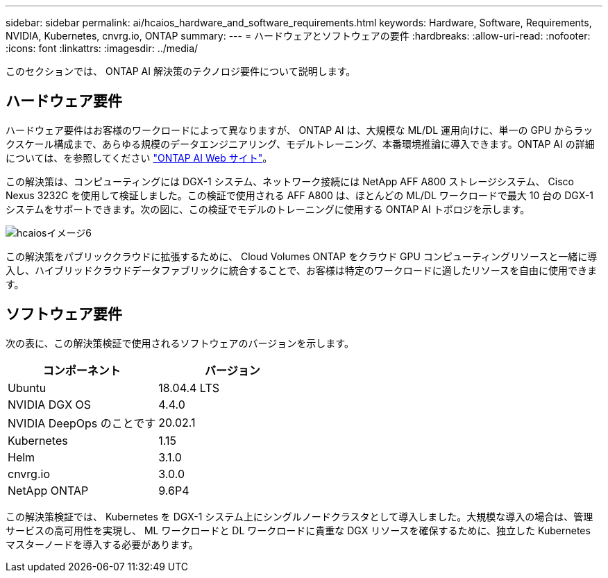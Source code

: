 ---
sidebar: sidebar 
permalink: ai/hcaios_hardware_and_software_requirements.html 
keywords: Hardware, Software, Requirements, NVIDIA, Kubernetes, cnvrg.io, ONTAP 
summary:  
---
= ハードウェアとソフトウェアの要件
:hardbreaks:
:allow-uri-read: 
:nofooter: 
:icons: font
:linkattrs: 
:imagesdir: ../media/


[role="lead"]
このセクションでは、 ONTAP AI 解決策のテクノロジ要件について説明します。



== ハードウェア要件

ハードウェア要件はお客様のワークロードによって異なりますが、 ONTAP AI は、大規模な ML/DL 運用向けに、単一の GPU からラックスケール構成まで、あらゆる規模のデータエンジニアリング、モデルトレーニング、本番環境推論に導入できます。ONTAP AI の詳細については、を参照してください https://www.netapp.com/us/products/ontap-ai.aspx["ONTAP AI Web サイト"^]。

この解決策は、コンピューティングには DGX-1 システム、ネットワーク接続には NetApp AFF A800 ストレージシステム、 Cisco Nexus 3232C を使用して検証しました。この検証で使用される AFF A800 は、ほとんどの ML/DL ワークロードで最大 10 台の DGX-1 システムをサポートできます。次の図に、この検証でモデルのトレーニングに使用する ONTAP AI トポロジを示します。

image::hcaios_image6.png[hcaiosイメージ6]

この解決策をパブリッククラウドに拡張するために、 Cloud Volumes ONTAP をクラウド GPU コンピューティングリソースと一緒に導入し、ハイブリッドクラウドデータファブリックに統合することで、お客様は特定のワークロードに適したリソースを自由に使用できます。



== ソフトウェア要件

次の表に、この解決策検証で使用されるソフトウェアのバージョンを示します。

|===
| コンポーネント | バージョン 


| Ubuntu | 18.04.4 LTS 


| NVIDIA DGX OS | 4.4.0 


| NVIDIA DeepOps のことです | 20.02.1 


| Kubernetes | 1.15 


| Helm | 3.1.0 


| cnvrg.io | 3.0.0 


| NetApp ONTAP | 9.6P4 
|===
この解決策検証では、 Kubernetes を DGX-1 システム上にシングルノードクラスタとして導入しました。大規模な導入の場合は、管理サービスの高可用性を実現し、 ML ワークロードと DL ワークロードに貴重な DGX リソースを確保するために、独立した Kubernetes マスターノードを導入する必要があります。
